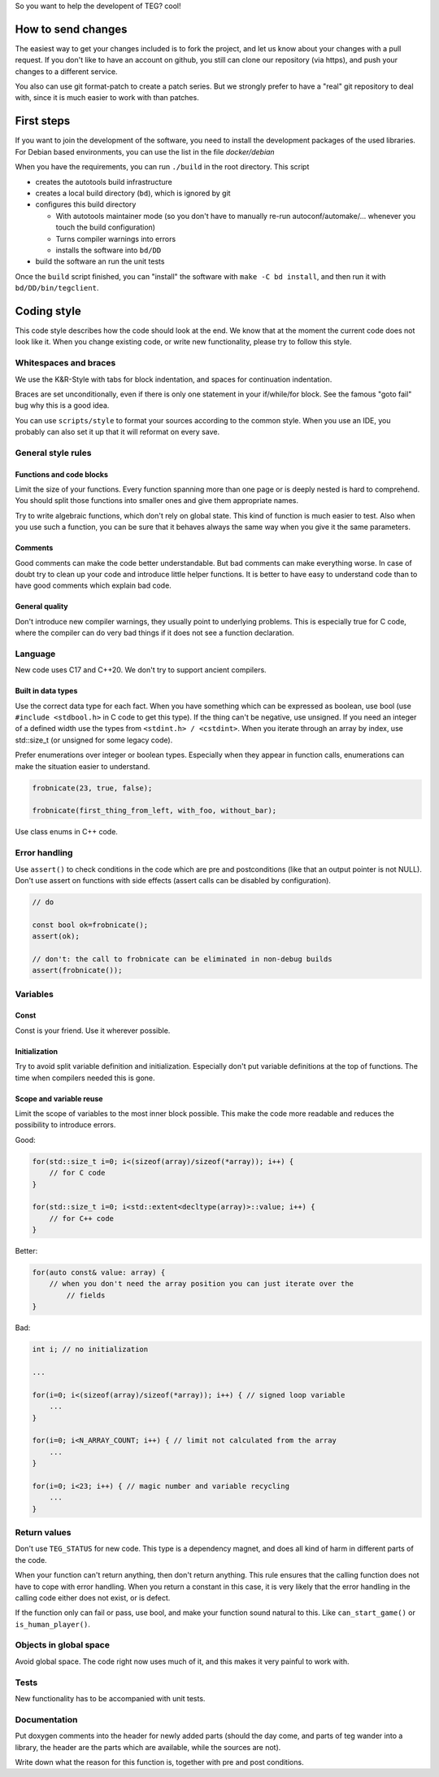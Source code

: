 So you want to help the developent of TEG? cool!

How to send changes
===================

The easiest way to get your changes included is to fork the project, and let us
know about your changes with a pull request. If you don't like to have an
account on github, you still can clone our repository (via https), and push
your changes to a different service.

You also can use git format-patch to create a patch series. But we strongly
prefer to have a "real" git repository to deal with, since it is much easier to
work with than patches.

First steps
===========

If you want to join the development of the software, you need to install the
development packages of the used libraries. For Debian based environments, you
can use the list in the file `docker/debian`

When you have the requirements, you can run ``./build`` in the root directory.
This script

* creates the autotools build infrastructure
* creates a local build directory (``bd``), which is ignored by git
* configures this build directory

  * With autotools maintainer mode (so you don't have to manually re-run
    autoconf/automake/... whenever you touch the build configuration)
  * Turns compiler warnings into errors
  * installs the software into ``bd/DD``
* build the software an run the unit tests

Once the ``build`` script finished, you can "install" the software with
``make -C bd install``, and then run it with ``bd/DD/bin/tegclient``.

Coding style
============

This code style describes how the code should look at the end. We know that at
the moment the current code does not look like it. When you change existing
code, or write new functionality, please try to follow this style.

Whitespaces and braces
----------------------

We use the K&R-Style with tabs for block indentation, and spaces for
continuation indentation.

Braces are set unconditionally, even if there is only one statement in your
if/while/for block. See the famous "goto fail" bug why this is a good idea.

You can use ``scripts/style`` to format your sources according to the common
style. When you use an IDE, you probably can also set it up that it will
reformat on every save.

General style rules
-------------------

Functions and code blocks
.........................

Limit the size of your functions. Every function spanning more than one page or
is deeply nested is hard to comprehend. You should split those functions into
smaller ones and give them appropriate names.

Try to write algebraic functions, which don't rely on global state. This kind
of function is much easier to test. Also when you use such a function, you can
be sure that it behaves always the same way when you give it the same
parameters.

Comments
........

Good comments can make the code better understandable. But bad comments can make
everything worse. In case of doubt try to clean up your code and introduce
little helper functions. It is better to have easy to understand code than to
have good comments which explain bad code.

General quality
...............

Don't introduce new compiler warnings, they usually point to underlying
problems. This is especially true for C code, where the compiler can do very
bad things if it does not see a function declaration.

Language
--------

New code uses C17 and C++20. We don't try to support ancient compilers.

Built in data types
...................

Use the correct data type for each fact. When you have something which can be
expressed as boolean, use bool (use ``#include <stdbool.h>`` in C code to get
this type). If the thing can't be negative, use unsigned. If you need an integer
of a defined width use the types from ``<stdint.h> / <cstdint>``. When you
iterate through an array by index, use std::size_t (or unsigned for some legacy
code).

Prefer enumerations over integer or boolean types. Especially when they appear
in function calls, enumerations can make the situation easier to understand.

.. code-block:: C

  frobnicate(23, true, false);

  frobnicate(first_thing_from_left, with_foo, without_bar);

Use class enums in C++ code.

Error handling
--------------

Use ``assert()`` to check conditions in the code which are pre and
postconditions (like that an output pointer is not NULL). Don't use assert on
functions with side effects (assert calls can be disabled by configuration).

.. code-block:: C

  // do

  const bool ok=frobnicate();
  assert(ok);

  // don't: the call to frobnicate can be eliminated in non-debug builds
  assert(frobnicate());

Variables
---------

Const
.....

Const is your friend. Use it wherever possible.

Initialization
..............

Try to avoid split variable definition and initialization. Especially don't put
variable definitions at the top of functions. The time when compilers needed
this is gone.

Scope and variable reuse
........................

Limit the scope of variables to the most inner block possible. This make the
code more readable and reduces the possibility to introduce errors.

Good:

.. code-block:: C++

  for(std::size_t i=0; i<(sizeof(array)/sizeof(*array)); i++) {
      // for C code
  }

  for(std::size_t i=0; i<std::extent<decltype(array)>::value; i++) {
      // for C++ code
  }

Better:

.. code-block:: C++

	for(auto const& value: array) {
	    // when you don't need the array position you can just iterate over the
		// fields
	}

Bad:

.. code-block:: C++

  int i; // no initialization

  ...

  for(i=0; i<(sizeof(array)/sizeof(*array)); i++) { // signed loop variable
      ...
  }

  for(i=0; i<N_ARRAY_COUNT; i++) { // limit not calculated from the array
      ...
  }

  for(i=0; i<23; i++) { // magic number and variable recycling
      ...
  }

Return values
-------------

Don't use ``TEG_STATUS`` for new code. This type is a dependency magnet, and
does all kind of harm in different parts of the code.

When your function can't return anything, then don't return anything. This rule
ensures that the calling function does not have to cope with error handling.
When you return a constant in this case, it is very likely that the error
handling in the calling code either does not exist, or is defect.

If the function only can fail or pass, use bool, and make your function sound
natural to this. Like ``can_start_game()`` or ``is_human_player()``.

Objects in global space
-----------------------

Avoid global space. The code right now uses much of it, and this makes it very
painful to work with.

Tests
-----

New functionality has to be accompanied with unit tests.

Documentation
-------------

Put doxygen comments into the header for newly added parts (should the day come,
and parts of teg wander into a library, the header are the parts which are
available, while the sources are not).

Write down what the reason for this function is, together with pre and post
conditions.
